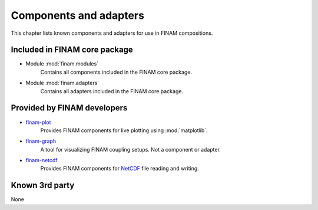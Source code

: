 =======================
Components and adapters
=======================

This chapter lists known components and adapters for use in FINAM compositions.

Included in FINAM core package
------------------------------

* Module :mod:`finam.modules`
    Contains all components included in the FINAM core package.
* Module :mod:`finam.adapters`
    Contains all adapters included in the FINAM core package.

Provided by FINAM developers
----------------------------

* `finam-plot <https://finam.pages.ufz.de/finam-plot/>`_
    Provides FINAM components for live plotting using :mod:`matplotlib`.
* `finam-graph <https://git.ufz.de/FINAM/finam-graph>`_
    A tool for visualizing FINAM coupling setups. Not a component or adapter.
* `finam-netcdf <https://git.ufz.de/FINAM/finam-netcdf>`_
    Provides FINAM components for `NetCDF <https://www.unidata.ucar.edu/software/netcdf/>`_ file reading and writing.

Known 3rd party
---------------

None

